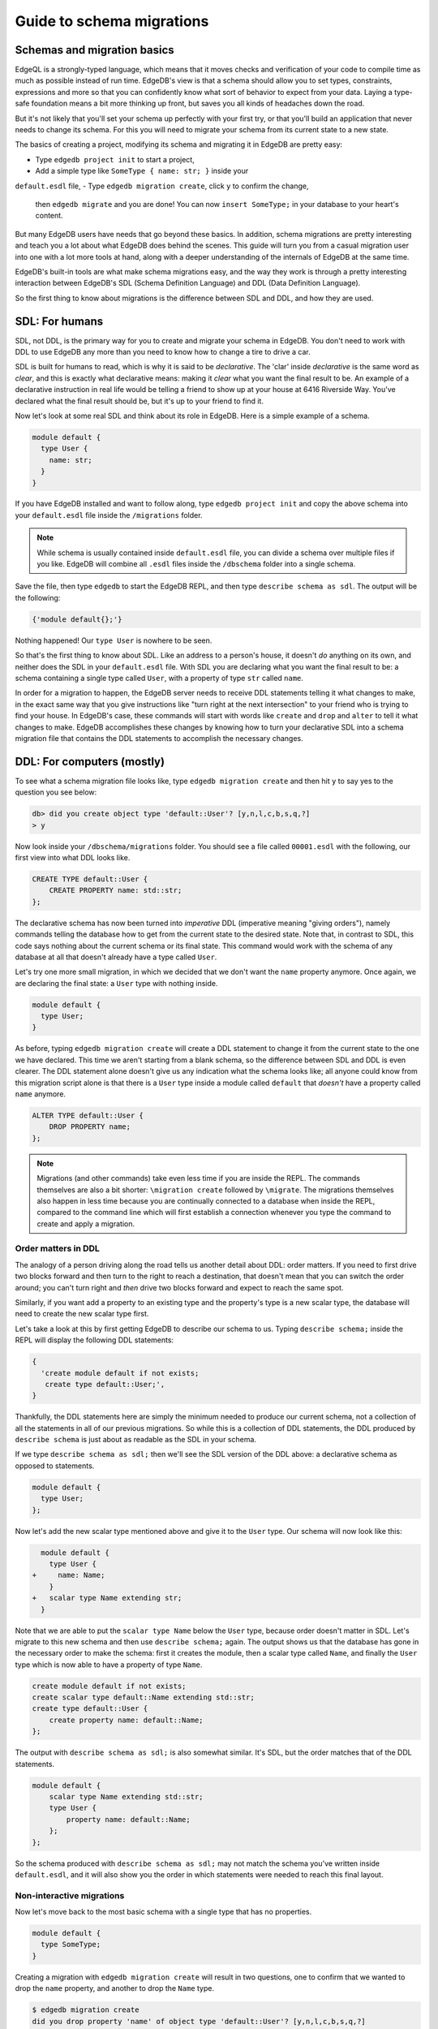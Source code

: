 .. _ref_migration_guide:

==========================
Guide to schema migrations
==========================

Schemas and migration basics
============================

EdgeQL is a strongly-typed language, which means that it moves checks 
and verification of your code to compile time as much as possible 
instead of run time. EdgeDB's view is that a schema should allow you 
to set types, constraints, expressions and more so that you can confidently 
know what sort of behavior to expect from your data. Laying a type-safe 
foundation means a bit more thinking up front, but saves you all kinds 
of headaches down the road.

But it's not likely that you'll set your schema up perfectly with 
your first try, or that you'll build an application that never needs 
to change its schema. For this you will need to migrate your schema 
from its current state to a new state.

The basics of creating a project, modifying its schema and migrating 
it in EdgeDB are pretty easy:

- Type ``edgedb project init`` to start a project,
- Add a simple type like  ``SomeType { name: str; }`` inside your 
``default.esdl`` file,
- Type ``edgedb migration create``, click ``y`` to confirm the change, 
  then ``edgedb migrate`` and you are done! You can now ``insert SomeType;`` 
  in your database to your heart's content.

But many EdgeDB users have needs that go beyond these basics. In addition, 
schema migrations are pretty interesting and teach you a lot about 
what EdgeDB does behind the scenes. This guide will turn you from 
a casual migration user into one with a lot more tools at hand, along 
with a deeper understanding of the internals of EdgeDB at the same 
time.

EdgeDB's built-in tools are what make schema migrations easy, and 
the way they work is through a pretty interesting interaction between 
EdgeDB's SDL (Schema Definition Language) and DDL (Data Definition 
Language).

So the first thing to know about migrations is the difference between 
SDL and DDL, and how they are used.

SDL: For humans
===============

SDL, not DDL, is the primary way for you to create and migrate your 
schema in EdgeDB. You don't need to work with DDL to use EdgeDB any 
more than you need to know how to change a tire to drive a car.

SDL is built for humans to read, which is why it is said to be *declarative*. 
The 'clar' inside *declarative* is the same word as *clear*, and this 
is exactly what declarative means: making it *clear* what you want 
the final result to be. An example of a declarative instruction in 
real life would be telling a friend to show up at your house at 6416 
Riverside Way. You've declared what the final result should be, but 
it's up to your friend to find it.

Now let's look at some real SDL and think about its role in EdgeDB. 
Here is a simple example of a schema.

.. code-block:: sdl

   module default {
     type User {
       name: str;
     }
   }

If you have EdgeDB installed and want to follow along, type ``edgedb 
project init`` and copy the above schema into your ``default.esdl`` 
file inside the ``/migrations`` folder.

.. note::

    While schema is usually contained inside ``default.esdl`` file, 
    you can divide a schema over multiple files if you like. EdgeDB will 
    combine all ``.esdl`` files inside the ``/dbschema`` folder into a 
    single schema.

Save the file, then type ``edgedb`` to start the EdgeDB REPL, and 
then type ``describe schema as sdl``. The output will be the following:


.. code-block:: sdl

    {'module default{};'}

Nothing happened! Our ``type User`` is nowhere to be seen.

So that's the first thing to know about SDL. Like an address to a 
person's house, it doesn't *do* anything on its own, and neither does 
the SDL in your ``default.esdl`` file. With SDL you are declaring 
what you want the final result to be: a schema containing a single 
type called ``User``, with a property of type ``str`` called ``name``.


In order for a migration to happen, the EdgeDB server needs to receive 
DDL statements telling it what changes to make, in the exact same 
way that you give instructions like "turn right at the next intersection" 
to your friend who is trying to find your house. In EdgeDB's case, 
these commands will start with words like ``create`` and ``drop`` 
and ``alter`` to tell it what changes to make. EdgeDB accomplishes 
these changes by knowing how to turn your declarative SDL into a schema 
migration file that contains the DDL statements to accomplish the 
necessary changes.

DDL: For computers (mostly)
===========================

To see what a schema migration file looks like, type ``edgedb migration 
create`` and then hit ``y`` to say yes to the question you see below:


.. code-block:: edgeql-repl

    db> did you create object type 'default::User'? [y,n,l,c,b,s,q,?]
    > y

Now look inside your ``/dbschema/migrations`` folder. You should see 
a file called ``00001.esdl`` with the following, our first view into 
what DDL looks like.

.. code-block:: sdl

    CREATE TYPE default::User {
        CREATE PROPERTY name: std::str;
    };

The declarative schema has now been turned into *imperative* DDL (imperative 
meaning "giving orders"), namely commands telling the database how 
to get from the current state to the desired state. Note that, in 
contrast to SDL, this code says nothing about the current schema or 
its final state. This command would work with the schema of any database 
at all that doesn't already have a type called ``User``.

Let's try one more small migration, in which we decided that we don't 
want the ``name`` property anymore. Once again, we are declaring the 
final state: a ``User`` type with nothing inside.

.. code-block:: sdl

    module default {
      type User;
    }

As before, typing ``edgedb migration create`` will create a DDL statement 
to change it from the current state to the one we have declared. This 
time we aren't starting from a blank schema, so the difference between 
SDL and DDL is even clearer. The DDL statement alone doesn't give 
us any indication what the schema looks like; all anyone could know 
from this migration script alone is that there is a ``User`` type 
inside a module called ``default`` that *doesn't* have a property 
called ``name`` anymore.

.. code-block:: sdl

  ALTER TYPE default::User {
      DROP PROPERTY name;
  };

.. note::

    Migrations (and other commands) take even less time if you are 
    inside the REPL. The commands themselves are also a bit shorter: ``\migration 
    create`` followed by ``\migrate``. The migrations themselves also 
    happen in less time because you are continually connected to a database 
    when inside the REPL, compared to the command line which will first 
    establish a connection whenever you type the command to create and 
    apply a migration.

Order matters in DDL
--------------------

The analogy of a person driving along the road tells us another detail 
about DDL: order matters. If you need to first drive two blocks forward 
and then turn to the right to reach a destination, that doesn't mean 
that you can switch the order around; you can't turn right and *then* 
drive two blocks forward and expect to reach the same spot. 

Similarly, if you want add a property to an existing type and the 
property's type is a new scalar type, the database will need to create 
the new scalar type first.

Let's take a look at this by first getting EdgeDB to describe our 
schema to us. Typing ``describe schema;`` inside the REPL will display 
the following DDL statements:

.. code-block:: sdl

  {
    'create module default if not exists;
     create type default::User;',
  }

Thankfully, the DDL statements here are simply the minimum needed 
to produce our current schema, not a collection of all the statements 
in all of our previous migrations. So while this is a collection of 
DDL statements, the DDL produced by ``describe schema`` is just about 
as readable as the SDL in your schema.

If we type ``describe schema as sdl;`` then we'll see the SDL version 
of the DDL above: a declarative schema as opposed to statements.

.. code-block:: sdl

  module default {
    type User;
  };

Now let's add the new scalar type mentioned above and give it to the 
``User`` type. Our schema will now look like this:

.. code-block:: edgeql-diff

      module default {
        type User {
    +     name: Name;
        }
    +   scalar type Name extending str;
      }

Note that we are able to put the ``scalar type Name`` below the ``User`` 
type, because order doesn't matter in SDL. Let's migrate to this new 
schema and then use ``describe schema;`` again. The output shows us 
that the database has gone in the necessary order to make the schema: 
first it creates the module, then a scalar type called ``Name``, and 
finally the ``User`` type which is now able to have a property of 
type ``Name``.

.. code-block:: sdl

    create module default if not exists;
    create scalar type default::Name extending std::str;
    create type default::User {
        create property name: default::Name;
    };

The output with ``describe schema as sdl;`` is also somewhat similar. 
It's SDL, but the order matches that of the DDL statements.

.. code-block:: sdl

    module default {
        scalar type Name extending std::str;
        type User {
            property name: default::Name;
        };
    };

So the schema produced with ``describe schema as sdl;`` may not match 
the schema you've written inside ``default.esdl``, and it will also 
show you the order in which statements were needed to reach this final 
layout.

Non-interactive migrations
--------------------------

Now let's move back to the most basic schema with a single type that 
has no properties.

.. code-block:: sdl

    module default {
      type SomeType;
    }

Creating a migration with ``edgedb migration create`` will result 
in two questions, one to confirm that we wanted to drop the ``name`` 
property, and another to drop the ``Name`` type.

.. code-block:: bash

    $ edgedb migration create
    did you drop property 'name' of object type 'default::User'? [y,n,l,c,b,s,q,?]
    > y
    did you drop scalar type 'default::Name'? [y,n,l,c,b,s,q,?]
    > y

This didn't take very long, but you can imagine that it could get 
annoying if we had decided to drop ten or more types or properties 
and had to say yes to every change. In a case like this, we can use 
a non-interactive migration. Let's give that a try.

First go into your ``/dbschema/migrations`` folder and delete the 
most recent ``.edgeql`` file that drops the property ``name`` and 
the scalar type ``Name``. Don't worry - the migration hasn't been 
applied yet, so you won't confuse the database by deleting it at this 
point. And now type ``edgedb migration create --non-interactive``.

You'll see the same file generated, except that this time there weren't 
any questions to answer. A non-interactive migration will work as 
long as the database has a high degree of confidence about every change 
made, and will fail otherwise.

A non-interactive migration will fail if we make changes to our schema 
that are ambiguous. Let's see if we can make a non-interactive migration 
fail by doing just that. Delete the most recent ``.edgeql`` migration 
file again, and change the schema to this:

.. code-block:: sdl

    module default {
      type User {
        nam: Name;
      }
      scalar type Name extending str;
    }

The only difference from the current schema is that we would like 
to change the property name ``name`` to ``nam``.

But this time EdgeDB isn't sure what change we wanted to make. Did 
we intend to:

- Change ``name`` to ``nam`` and keep the existing data?
- Drop ``name`` and create a new property called ``nam``?
- Do something else?

So this time the non-interactive migration will fail, with some pretty 
nice output:

.. code-block:: edgeql-repl

    db> \migration create --non-interactive
    EdgeDB intended to apply the following migration:
        ALTER TYPE default::User {
            ALTER PROPERTY name {
                RENAME TO nam;
            };
        };
    But confidence is 0.67, below minimum threshold of 0.99999
    Error executing command: EdgeDB is unable to make a decision.

    Please run in interactive mode to confirm changes, or use
    `--allow-unsafe`

As the output suggests, you can add ``allow-unsafe`` to a non-interactive 
migration if you truly want to push the suggestions through regardless 
of the migration tool's confidence. But it's more likely in this case 
that you would like to interact with the CLI's questions to help it 
make a decision. For example, if we had intended to drop the property 
``name`` and create a new property ``nam``, we would simply answer 
``n`` when it asks us if we intended to *rename* the property. It 
then confirms that we are altering the ``User`` type, and finishes 
the migration script.

.. code-block:: edgeql-repl

    db> \migration create
    did you rename property 'name' of object type 'default::User' 
    to 'nam'? [y,n,l,c,b,s,q,?]
    > n
    did you alter object type 'default::User'? [y,n,l,c,b,s,q,?]
    > y

Afterwards, you can go into the ``.edgeql`` file that was just created 
to confirm that these were the changes we wanted to make. It will 
look like this:

.. code-block:: sdl

    CREATE MIGRATION m15hu2pbez5od7fe3shlxwcprbqhvctnfavadccjgjszboy26grgka
        ONTO m17m6qjjhtslfkqojvjb4g2vqtzasv5mlbtrqbp6mhwlzv57p5f2uq
    {
      ALTER TYPE default::User {
        CREATE PROPERTY nam: default::Name;
        DROP PROPERTY name;
      };
    };

.. note::

    See the section below on migration hashes if you are curious about 
    how migrations are named)

So the ``User`` type was altered via creating a new property, and 
dropping the old one. If that is what we wanted, then we can now type 
``edgedb migrate`` to complete the migration.

Questions from the CLI
======================

So far we've only learned how to say yes or no to the CLI's questions 
when we migrate a schema, but quite a few other options are presented 
when the CLI asks us a question:

.. code-block:: console

    did you create object type 'default::PlayerCharacter'? [y,n,l,c,b,s,q,?]
    > y

The choices ``y`` and ``n`` are obviously yes and no, and you can 
probably guess that ``?`` will pull up a help menu, but the others 
aren't so clear. Let's go over every option to make sure we understand 
them.

``y`` (or ``yes``)
------------------

This will accept the proposed change and move on to the next step. 
If it's the last proposed change, the migration will now be complete.

``n`` (or ``no``)
-----------------

This will reject the proposed change. At this point, the migration 
tool will try to suggest a different change if it can, but it won't 
always be able to do so.
 
We can see this behavior with the same tiny schema change we made 
above where we changed a property name from ``name`` to ``nam``. In 
the output below, we see the following:

- The CLI first asks us if we renamed the property, to which we say no.
- It then tries to confirm that we have altered the ``User`` type. 
  We say no again. 
- The CLI then guesses that maybe we are dropping and creating the 
  whole ``User`` type instead. This time, we say yes.
- It then asks us to confirm that we are creating a ``User`` type, 
  since we have decided to drop the existing one.

But if we say no again to this question, the CLI will throw its hands 
up and tell us that it doesn't know what we are trying to do because 
there is no way left for it to migrate to the schema that we have 
told it to move to.

Here is the output:

.. code-block:: console

    did you rename property 'name' of object type 'default::User' 
    to 'nam'?
    [y,n,l,c,b,s,q,?]
    > n
    did you alter object type 'default::User'? [y,n,l,c,b,s,q,?]
    > n
    did you drop object type 'default::User'? [y,n,l,c,b,s,q,?]
    > y
    did you create object type 'default::User'? [y,n,l,c,b,s,q,?]
    > n
    Error executing command: EdgeDB could not resolve migration with 
    the provided answers. Please retry with different answers.

``l`` (or ``list``)
-------------------

This is used to see (list) the actual DDL statements that are being 
proposed. When asked the question ``did you alter object type 'default::User'?`` 
in the example above, we might be wondering exactly what changes will 
be made here. How exactly does the database intend to alter the ``User`` 
type if we say yes? Simply clicking ``l`` will show it:

.. code-block:: sdl

    The following DDL statements will be applied:
      ALTER TYPE default::User {
          CREATE PROPERTY nam: std::str;
          DROP PROPERTY name;
      };

This shows us clear as day that saying ``yes`` will result in creating 
a new property called ``nam`` and dropping the existing ``name`` property.

So when doubts dwell, click the letter l!

``c`` (or ``confirmed``)
------------------------

This simply shows the entire list of statements that have been confirmed. 
In other words, this is the migration as it stands at this point.

``b`` (or ``back``)
-------------------

This will undo the last confirmation you agreed to and move you back 
a step in the migration. If you haven't confirmed any statements yet, 
a message will simply appear to let you know that there is nowhere 
further back to move to. So pressing ``b`` will never abort a migration.

The following two keys will stop the migration, but in different ways:

``s`` (or ``stop``)
-------------------

This is also known as a 'split'. Pressing ``s`` will complete the 
migration at the current point. Any statements that you have applied 
will be applied, but the schema will not yet match the schema in your 
``.esdl`` file(s). But you can easily start another migration to complete 
the remaining changes once you have applied the migration that was 
just created. This effectively splits the migration into two or more 
files.

``q`` (or ``quit``)
-------------------

Pressing ``q`` will simply quit without saving any of your progress.

Migration hashes and data migrations
====================================

Sometimes you may want to initialize a database with some default 
data, or add some data to a migration that you have just created before 
you apply it.

EdgeDB assumes by default that a migration involves a change to your 
schema, so it won't create a migration for you if it doesn't see a 
schema change:

.. code-block:: bash

    $ edgedb migration create
    No schema changes detected.

So how do you create a migration with only data? To do this, just 
add ``--allow-empty`` to the command:

.. code-block:: bash

    $ edgedb migration create --allow-empty
    Created myproject/dbschema/migrations/00002.edgeql,
    id: m1xseswmheqzxutr55cu66ko4oracannpddujg7gkna2zsjpqm2g3a

You will now see an empty migration in which you can enter some queries. 
It will look something like this:

.. code-block:: sdl

    CREATE MIGRATION m1xseswmheqzxutr55cu66ko4oracannpddujg7gkna2zsjpqm2g3a
        ONTO m1n5lfw7n74626cverbjwdhcafnhmbezjhwec2rbt46gh3ztoo7mqa
    {
    };

You can now add your queries inside the braces. Assuming a schema 
with a simple ``User`` type, we could then add a bunch of queries 
such as the following:

.. code-block:: sdl

    CREATE MIGRATION m1xseswmheqzxutr55cu66ko4oracannpddujg7gkna2zsjpqm2g3a
        ONTO m1n5lfw7n74626cverbjwdhcafnhmbezjhwec2rbt46gh3ztoo7mqa
    {
        insert User { name := 'User 1'};
        insert User { name := 'User 2'};
        delete User filter .name = 'User 2';
    };

But when you type ``edgedb migrate``, the CLI will then complain that 
the migration hash doesn't match what it is supposed to be. However, 
it helpfully provides the reason: "Migration names are computed from 
the hash of the migration contents".

Fortunately, it also tells you exactly what the hash (the migration 
name) will need to be and you can simply change it to that.

.. code-block:: console

    Error executing command: could not read migrations in myproject/dbschema/migrations: 

    could not read migration file myproject/dbschema/migrations/00002.edgeql:

    Migration name should be:
    m13g7j2tqu23yaffv6wkn2adp6hayp76su2qtg2lutdh3mmj5xyk6q, but
    m1xseswmheqzxutr55cu66ko4oracannpddujg7gkna2zsjpqm2g3a found instead.


    Migration names are computed from the hash of the migration contents.

    To proceed you must fix the statement to read as:
    CREATE MIGRATION m13g7j2tqu23yaffv6wkn2adp6hayp76su2qtg2lutdh3mmj5xyk6q 
    ONTO ...
    Alternatively, revert the changes to the file.

You can also create a migration that combines schema changes and data. 
This is even easier, since it doesn't even require appending ``allow-empty`` 
to the command. Just do the following:

- Change your schema,
- Type ``edgedb migration create`` and respond to the CLI's questions,

- Add your queries to the file (best done on the bottom after the 
  DDL statements have changed the schema),
- Type ``edgedb migrate`` and change the migration name to the suggested name,
- Type ``edgedb migrate`` again.

The `EdgeDB tutorial <tutorial_>`_ is a good example of a database 
set up with both a schema migration and a data migration. Setting 
up a database with schema changes in one file and default data in 
a second file is a nice way to separate the two operations and maintain 
high readability at the same time. These two files can be `seen here 
<tutorial_files_>`_.

Squashing migrations
====================

Users often end up making frequent changes to their schema because 
of how effortless it is to do. (And in the next section we will learn 
about EdgeDB Watch, which is ever more effortless!) This leads to 
an interesting side effect: lots of ``.edgeql`` files, many of which 
represent trials and approaches that don't end up making it to the 
final form for your schema.

Once you are done, you might want to squash the migrations into a 
single file. This is especially nice if you need to frequently initialize 
database instances using the same schema, because all migrations are 
applied when an instance starts up. You can imagine that the output 
would be pretty long if you had dozens and dozens of migration files 
to work through:

.. code-block:: console

    Initializing EdgeDB instance...
    Applying migrations...
    Applied m13brvdizqpva6icpcvmsc3fee2yt5j267uba6jugy6iugcbs2djkq 
    (00001.edgeql)
    Applied m1aildofb3gvhv3jaa5vjlre4pe26locxevqok4semmlgqwu3xayaa 
    (00002.edgeql)
    Applied m1ixxlsdgrlinfijnrbmxdicmpfav33snidudqi7fu4yfhg4nngoza 
    (00003.edgeql)
    Applied m1tsi4amrdbcfjypu72duyckrlvvyb46r3wybd7qnbmem4rjvnbcla 
    (00004.edgeql)
    ...and so on...
    Project initialized.

To squash your migrations, just add ``--squash`` after ``edgedb migration 
create``. Running this command will first display some helpful info 
to keep in mind before committing to the operation:

.. code-block:: console

    Current database revision is: 
    m16ixoukn7ulqdn7tp6lvx2754hviopanufv2lm6wf4x2borgc3g6a
    While squashing migrations is non-destructive, 
    it may lead to manual work if done incorrectly.

    Items to check before using --squash:
    1. Ensure that `./dbschema` dir is comitted
    2. Ensure that other users of the database have the revision
    above or can create database from scratch.
        To check a specific instance, run:
        edgedb -I <name> migration log --from-db --newest-first --limit 1
    1. Merge version control branches that contain schema changes
    if possible.

    Proceed? [y/n]

Then just press ``y`` to squash all of your existing migrations into 
a single file.

Fixups during a squash
----------------------

If your schema doesn't match the schema in the database, EdgeDB will 
prompt you to create a *fixup* file, which can be useful (as the CLI 
says) to "automate upgrading other instances to a squashed revision". 
You'll see fixups inside a folder called ``/fixups``. Their file names 
are extremely long, but are simply two migration hashes joined together 
by a dash. So a fixup that begins with

.. code-block:: console

    CREATE MIGRATION 
    m1v3vqmwif4ml3ucbzi555mjgm4myxs2husqemopo2sz2m7otr22ka 
    ONTO m16awk2tzhtbupjrzoc4fikgw5okxpfnaazupb6rxudxwin2qfgy5q

will have a file name a full 116 characters in length.

The CLI output when using squash along with a fixup is pretty informative 
on its own, so let's just walk through the output as you'll see it 
in practice.

First we'll begin with this schema:

.. code-block:: sdl

  type User {
    name: str;
  }

Then remove ``name: str;`` from the ``User`` type, migrate, put it 
back again, and migrate. You'll now have multiple files in your ``/migrations`` 
folder and will now be able to squash them.

Then change to this schema without migrating it:

.. code-block:: sdl

  type User {
    name: str;
    nickname: str;
  }

Upon using ``edgedb migration create --squash``, the output is first 
the same as with our previous squash:

.. code-block:: bash

    $ edgedb migration create --squash
    Current database revision: 
    m16awk2tzhtbupjrzoc4fikgw5okxpfnaazupb6rxudxwin2qfgy5q
    While squashing migrations is non-destructive, 
    it may lead to manual work if done incorrectly.

    Items to check before using --squash:
    1. Ensure that `./dbschema` dir is comitted
    2. Ensure that other users of the database have the revision
    above or can create database from scratch.
        To check a specific instance, run:
        edgedb -I <name> migration log --from-db --newest-first --limit 1
    3. Merge version control branches that contain schema changes 
    if possible.

    Proceed? [y/n]
    > y

But after typing ``y``, the CLI will notice that the existing schema 
differs from what you have and offers to make a fixup file:

.. code-block:: console

    Your schema differs from the last revision. 
    A fixup file can be created
    to automate upgrading other instances to a squashed revision.
    This starts the usual migration creation process.

    Feel free to skip this step if you don't have
    other instances to migrate

    Create a fixup file? [y/n]
    > y

You will then see the the same questions that otherwise show up in 
a standard migration:

.. code-block:: edgeql-repl

    db> did you create property 'nickname' of object type 'default::User'? 
    [y,n,l,c,b,s,q,?]
    > y
    Squash is complete.

Finally, the CLI will give some advice on recommended commands when 
working with git after doing a squash with a fixup.

.. code-block:: console

    Remember to commit the `dbschema` directory including deleted files
    and `fixups` subdirectory. Recommended command:
        git add dbschema

    The normal migration process will update your migration history:
        edgedb migrate

    $ edgedb migrate
    
    Applied m1v3vqmwif4ml3ucbzi555mjgm4myxs2husqemopo2sz2m7otr22ka 
    (m16awk2tzhtbupjrzoc4fikgw5okxpfnaazupb6rxudxwin2qfgy5q-
    m1oih6aevfcftysukvofwuth2bsuj5aahkdnpabscry7p7ljkgbxma.edgeql)


.. note::

    Squashing is still limited to schema changes, so queries inside 
    data migrations will be discarded during a squash.

EdgeDB Watch
============

Another option when quickly iterating over schema changes is ``edgedb watch``.
This will create a long-running process that keeps track of every time you
save as ``.esdl`` file inside your ``/migrations`` folder, letting you know
if your changes have successfully compiled or not. The command itself will
lead to the following input ``edgedb watch`` starts up:

.. code-block:: console

    Connecting to EdgeDB instance 'anything' at localhost:10700...
    EdgeDB Watch initialized.
    Hint: Use `edgedb migration create` and `edgedb migrate --dev-mode`
    to apply changes once done.
    Monitoring "/home/instancename".

Unseen to the user, EdgeDB Watch will begin creating individual migration 
scripts for every time you save a change to one of your files. These 
are stored as separate "dev mode" migrations, which are sort of like 
preliminary migrations that haven't been turned into a standalone 
migration script yet.

If you start with this schema:

.. code-block:: sdl

    module default {
      type User {
        name: str;
      }
    }

And then add a single property:

.. code-block:: sdl

    module default {
      type User {
          name: str;
          number: int32;
      }
    }

You will see EdgeDB Watch quickly display "calculating diff" before 
disappearing once the difference has been calculated and deemed to 
be good.

However, if you add incorrect syntax to the schema:

.. code-block:: sdl

    module default {
        type User {
            name: str;
            number: int32;
            wrong_property: i32; # Should say int32, not i32
        }
    }

Then EdgeDB Watch will suddenly pipe up and inform you that the schema 
can't be resolved:

.. code-block:: console

    error: type 'default::i32' does not exist
    ┌─ myproject/dbschema/default.esdl:5:25
    │
    5 │         wrong_property: i32;
    │                         ^^^ error

    Schema migration error:
    cannot proceed until .esdl files are fixed

Once you correct the ``i32`` property to ``int32``, EdgeDB Watch will 
let you know that things are okay now, and will become quiet again:

.. code-block:: console

    Resolved. Schema is up to date now.

EdgeDB Watch is best run in a separate tab on your command line so 
that you can take care of other tasks—including officially migrating 
when you are satisfied with your current schema—without having to 
stop the process.

If you are curious what is happening as EdgeDB Watch does its thing, 
try the following query after you have made some changes:

.. code-block:: sdl

    group schema::Migration {
        name,
        script
    } by .generated_by;

Some migrations will contain nothing in their ``generated_by`` property, 
while those generated by EdgeDB Watch will have a 
``MigrationGeneratedBy.DevMode``. 

(The final option for ``generated_by`` is ``MigrationGeneratedBy.DDLStatement``, 
which will show up if you directly change your schema by using DDL - which is
generally not recommended)

Once you are satisfied with your changes while running EdgeDB Watch, 
just create the migration with ``edgedb migration create`` and then 
apply them with one small change: ``edgedb migrate --dev-mode`` to 
let the CLI know to apply the migrations made during dev mode that 
were made by EdgeDB Watch.

So you really want to use DDL
=============================

You might have a good reason to use a direct DDL statement or two 
to change your schema. How do you make that happen? EdgeDB disables 
the usage of DDL by default, so this attempt to use DDL will not work:

.. code-block:: edgedb-repl

    db> create type MyType;
    error: QueryError: bare DDL statements are not 
    allowed in this database
    ┌─ <query>:1:1
    │
    1 │ create type MyType;
    │ ^^^^^^^^^^^^^^^^^^ Use the migration commands instead.
    │
    = The `allow_bare_ddl` configuration variable is set to
    'NeverAllow'.  The `edgedb migrate` command normally sets
    this to avoid accidental schema changes outside of the 
    migration flow.

This configuration can be overridden by the following command which 
changes the enum ``allow_bare_ddl``from the default ``NeverAllow`` 
to the other option, ``AlwaysAllow``.

.. code-block:: edgeql-repl

    db> configure current database set allow_bare_ddl := 'AlwaysAllow';

Note that the command is ``configure current database`` and not ``configure 
instance``, as ``allow_bare_ddl`` is evaluated on the database level.

That wasn't so bad, so why did the CLI tell us to try to "avoid accidental 
schema changes outside of the migration flow"? Why is DDL disabled 
by default in the first place?

So you really wanted to use DDL but now regret it
=================================================

Let's start out with a very simple schema to see what happens after 
DDL is used to directly modify a schema.

.. code-block:: sdl

    module default {
      type User {
          name: str;
      }
    }

Next, we'll set the current database to allow bare DDL:

.. code-block:: edgeql-repl

    db> configure current database set allow_bare_ddl := 'AlwaysAllow';

And then create a type called ``SomeType`` without any properties:

.. code-block:: edgeql-repl

    db> create type SomeType;
    OK: CREATE TYPE

Your schema now contains this type, as you can see by typing ``describe 
schema`` or ``describe schema as sdl``:

.. code-block:: sdl

    {
    'module default {
        type SomeType;
        type User {
            property name: std::str;
        };
    };',
    }

Great! This type is now inside your schema and you can do whatever 
you like with it.

But this has also ruined the migration flow. Watch what happens when 
you try to apply the change:

.. code-block:: edgeql-repl

    db> \migration create
    Error executing command: Database must be updated to 
    the last migration on the filesystem for 
    `migration create`. Run:
    edgedb migrate

    db> \migrate
    Error executing command: database applied migration 
    history is ahead of migration history in 
    "myproject/dbschema/migrations" by 1 revision

Sneakily adding ``SomeType`` into your schema to match won't work 
either. The problem is that there *is* a migration already present, 
it just doesn't exist inside your ``/migrations`` folder. You can 
see it with the following query:

.. code-block:: edgeql-repl

    db> select schema::Migration {*} 
    ..   filter 
    ..   .generated_by = schema::MigrationGeneratedBy.DDLStatement;
    {
    schema::Migration {
        id: 3882894a-8bb7-11ee-b009-ad814ec6a5f5,
        name: 'm1s6oniru3zqepiaxeljt7vcgyynxuwh4ki3zdfr4hfavjozsndfua',
        internal: false,
        builtin: false,
        computed_fields: [],
        script: 'SET generated_by := (schema::MigrationGeneratedBy.DDLStatement);
    CREATE TYPE SomeType;',
        message: {},
        generated_by: DDLStatement,
    },
    }

Fortunately, the fix is not too hard: we can use a command called 
``edgedb migration extract``. This command will retrieve the migration(s) 
created using DDL and assign each of them a proper file name and hash 
inside the ``/migrations`` folder, effectively giving them a proper 
position inside the migration flow.

Note that at this point your ``.esdl`` schema will still not match 
the database schema, so if you were to type ``edgedb migration create`` 
the CLI would then ask you if you want to drop the type that you just 
created - because it doesn't exist inside there. So be sure to change 
your schema to match the schema inside the database that you have 
manually changed via DDL. If in doubt, use ``describe schema as sdl`` 
to compare or use ``edgedb migration create`` and check the output. 
If the CLI is asking you if you want to drop a type, that means that 
you forgot to add it to the schema inside your ``.esdl`` file(s).


Multiple migrations to keep data 
================================

Let's say that we have a simple ``User`` type with a ``friends`` link 
to other ``User`` objects.

.. code-block:: sdl

    module default {
      type User {
          name: str;
          multi friends: User;
      }
    }

First let's insert three ``User`` objects, followed by an update to 
make each ``User`` friends with all of the others:

.. code-block:: edgeql-repl

    db> insert User {
    .. name := 'User 1'
    .. };
    {default::User {id: d44a19bc-8bc1-11ee-8f28-47d7ec5238fe}}
    db> insert User {
    .. name := 'User 2'
    .. };
    {default::User {id: d5f941c0-8bc1-11ee-8f28-b3f56009a7b0}}
    db> insert User {
    .. name := 'User 3'
    .. };
    {default::User {id: d79cb03e-8bc1-11ee-8f28-43fe3f68004c}}
    db> update User set { 
    ..    friends := detached User filter User.name != .name 
    ..  };

Now what happens if we now want to change ``multi friends`` to an 
``array<str>``? If we were simply changing a scalar property to another 
property it would be easy, because EdgeDB would prompt us for a conversion 
expression. But a change from a link to a property is different:

.. code-block:: sdl

    module default {
      type User {
          name: str;
          multi friends: array<str>;
      }
    }

Doing a migration as such will just drop the ``friends`` link (along 
with its data) and create a new ``friends`` property - without any 
data at all.

To solve this problem, we can do two migrations instead of one. First 
we will keep the ``friends`` link, while adding a new property called 
``friend_names``:

.. code-block:: sdl

    module default {
      type User {
          name: str;
          multi friends: User;
          friend_names: array<str>;
      }
    }

The CLI will simply ask us if we created a property called ``friend_names``. 
We haven't applied the migration yet, so we might as well put the 
data inside the same migration. A simple update will do the job!

.. code-block:: sdl

    CREATE MIGRATION m1hvciatdgpo3a74wagbmwhbunxbridda4qvdbrr3z2a34opks63rq
        ONTO m1vktopcva7l6spiinh5e5nnc4dtje4ygw2fhismbmczbyaqbws7jq
    {
    ALTER TYPE default::User {
        CREATE PROPERTY friend_names: array<std::str>;
    };
    update User set { friend_names := array_agg(.friends.name) };
    };

Now if we do a query we can confirm that the data inside ``.friends.name`` 
when converted to an array is indeed the same as the data inside the 
``friend_names`` property:

.. code-block:: edgeql-repl

    db> select User { f:= array_agg(.friends.name), friend_names };
    {
    default::User {f: ['User 2', 'User 3'], friend_names: ['User 2', 
'User 3']},
    default::User {f: ['User 1', 'User 3'], friend_names: ['User 1', 
'User 3']},
    default::User {f: ['User 1', 'User 2'], friend_names: ['User 1', 
'User 2']},
    }

Or if we can't eyeball the data ourselves, we can use the ``all()`` 
function to ensure that this is the case:

.. code-block:: edgeql-repl

    db> select all(array_agg(User.friends.name) = User.friend_names);
    {true}

Looks good! And now we can simply remove ``multi friends: User;`` 
from our schema and do a final migration.

Migration internals
===================

We've now reached the most optional part of the migrations tutorial, 
but an interesting one for those curious about what goes on behind 
the scenes during a migration.

Migrations in EdgeDB before the advent of the EdgeDB Project flow 
were still automated, but required more manual work if you didn't 
want to accept all of the suggestions provided by the server. This 
process is in fact still used to migrate even today; the CLI just 
facilitates it by making it easy to respond to the generated suggestions.

They took place `inside a transaction <transaction_>`_ handled by 
the user that essentially went like this: 

.. code-block:: edgeql-repl

    db> start migration to { <your schema goes here> };

This starts the migration, after which the quickest process was to 
type ``populate migration`` to accept the statements suggested by 
the server, and then ``commit migration`` to finish the process.

Now, there is another option besides simply typing ``populate migration`` 
that allows you to look at and handle the suggestions every step of 
the way (in the same way the CLI does today), and this is what we 
are going to have some fun with. You can see `the original RFC <rfc_>`_ 
for this if you are curious.

It is *very* finicky compared to the CLI, resulting in a failed transaction 
if any step along the way is different from the expected behavior, 
but is an entertaining challenge to try to get right if you want to 
truly understand how migrations work in EdgeDB.

This process requires looking at the server's proposed solutions every 
step of the way, and these steps are best seen in JSON format. Let's 
first set the CLI to make the format nicely readable with this command:

.. code-block:: edgeql-repl

    db> \set output format json-pretty

We will begin with the same simple schema used in the previous examples:

.. code-block:: sdl

    module default {
      type User {
        name: str;
      }
    }

And, as before, we will make a somewhat ambiguous change by changing 
``name`` to ``nam``.

.. code-block:: edgeql-diff

    module default {
      type User {
        nam: str;
      }
    }

Now we can start a migration by pasting this inside a ``start migration 
to {};`` block:

.. code-block:: edgeql-repl

    db> start migration to {
    ..   module default {
    ..     type User {
    ..       name: str;
    ..     }
    ..   }
    .. };

You should get the output ``OK: START MIGRATION``, followed by a prompt 
that ends with ``[tx]`` to show that we are inside of a transaction. 
Anything we do here will have no effect on the current registered 
schema until we finally commit the migration.

So now what do we do? We could simply type ``populate migration`` 
to accept the server's suggested changes, but let's instead take a 
look at them one step at a time. To see the current described change, 
type ``describe current migration as json``. This will generate the 
following output:

.. code-block:: console

    {
    "parent": "m14opov4ymcbd34x7csurz3mu4u6sik3r7dosz32gist6kpayhdg4q",
    "complete": false,
    "proposed": {
    "prompt": "did you rename property 'name' of object type 'default::User'
        to 'nam'?",
    "data_safe": true,
    "prompt_id": "RenameProperty PROPERTY default::__|name@default|User 
        TO default::__|nam@default|User",
    "confidence": 0.67,
    "statements": [{"text": "ALTER TYPE default::User {\n    ALTER 
        PROPERTY name {\n        RENAME TO nam;\n    };\n};"}],
    "required_user_input": []
    },
    "confirmed": []
    }

The server is telling us with ``"complete": false`` that this suggestion 
is not the final step in the migration, that it is 67% confident that 
its suggestion is correct, and that we should probably type the following 
statement:

.. code-block:: console

    ALTER TYPE default::User { ALTER PROPERTY name { RENAME TO nam; };};

Don't forget to remove the ``\n`` from inside the original suggestion 
- the transaction will fail if you don't take them out. If the migration 
fails at any step you will see ``[tx]`` change to ``[tx:failed]`` 
and you will have to type ``abort migration`` to leave the transaction 
and begin the migration again.

Technically, at this point you are permitted to write any DDL statement 
you like and the migration tool will adapt its suggestions to reach 
the desired schema. But this is more than likely to generate an error 
when you try to commit the migration, and is bad practice in any case. 
(But give it a try if you're curious)

So let's dutifully type the suggested statement above, and then use 
``describe current migration as json`` again to see what the current 
status of the migration is. This time we see two major differences: 
"complete" is now ``true``, meaning that we are at the end of the 
proposed migration, and "proposed" does not contain anything. We can 
also see our confirmed statement(s) inside "confirmed" at the bottom.

.. code-block:: console

    {
    "parent": "m1fgpuxbvd74m6pb72rdikakjv3fv7cftrez7r56qjgonboimp5zoa",
    "complete": true,
    "proposed": null,
    "confirmed": ["ALTER TYPE default::User {\n ALTER PROPERTY name 
    {\n RENAME TO nam;\n };\n};"]
    }

With this done, you can type ``commit migration`` and the migration 
will be complete.

.. code-block:: edgeql-repl

    db[tx]> commit migration;
    OK: COMMIT MIGRATION

And because this migration was created using direct DDL statements, 
you will need to use ``edgedb migration extract`` to extract the latest 
migration and give it a proper ``.edgeql`` file in the same way we 
did above in the "So you really wanted to use DDL but now regret it" 
section.

Random tips
===========

Get the current migration with the following query:

.. code-block:: sdl

    with
    module schema, # Or append schema:: to the object (schema::Migration)
    lastMigration := (select Migration filter not exists .<parents[is Migration])
    select lastMigration {
    id,
    name,
    };

.. _rfc: https://github.com/edgedb/rfcs/blob/master/text/1000-migrations.rst
.. _transaction: https://www.edgedb.com/docs/reference/ddl/migrations
.. _tutorial: https://www.edgedb.com/tutorial
.. _tutorial_files: https://github.com/edgedb/website/tree/main/content/tutorial/dbschema/migrations